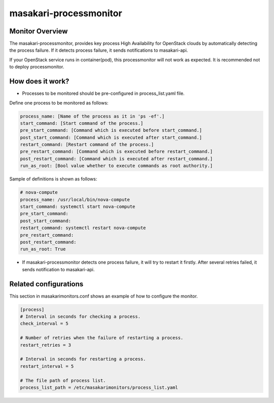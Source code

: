 =======================
masakari-processmonitor
=======================

Monitor Overview
------------------
The masakari-processmonitor, provides key process High Availability
for OpenStack clouds by automatically detecting the process failure.
If it detects process failure, it sends notifications to masakari-api.

If your OpenStack service runs in container(pod), this processmonitor
will not work as expected. It is recommended not to deploy processmonitor.


How does it work?
-------------------
- Processes to be monitored should be pre-configured in process_list.yaml
  file.

Define one process to be monitored as follows:

.. code-block:: ini

    process_name: [Name of the process as it in 'ps -ef'.]
    start_command: [Start command of the process.]
    pre_start_command: [Command which is executed before start_command.]
    post_start_command: [Command which is executed after start_command.]
    restart_command: [Restart command of the process.]
    pre_restart_command: [Command which is executed before restart_command.]
    post_restart_command: [Command which is executed after restart_command.]
    run_as_root: [Bool value whether to execute commands as root authority.]

Sample of definitions is shown as follows:

.. code-block:: ini

    # nova-compute
    process_name: /usr/local/bin/nova-compute
    start_command: systemctl start nova-compute
    pre_start_command:
    post_start_command:
    restart_command: systemctl restart nova-compute
    pre_restart_command:
    post_restart_command:
    run_as_root: True

- If masakari-processmonitor detects one process failure, it will try to
  restart it firstly. After several retries failed, it sends notification
  to masakari-api.


Related configurations
------------------------
This section in masakarimonitors.conf shows an example of how to configure
the monitor.

.. code-block:: ini

    [process]
    # Interval in seconds for checking a process.
    check_interval = 5

    # Number of retries when the failure of restarting a process.
    restart_retries = 3

    # Interval in seconds for restarting a process.
    restart_interval = 5

    # The file path of process list.
    process_list_path = /etc/masakarimonitors/process_list.yaml
